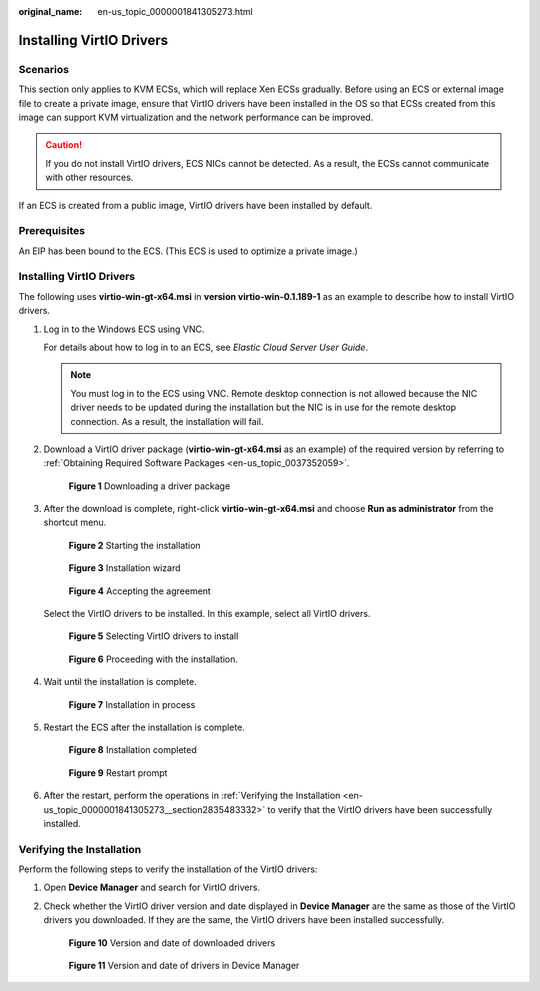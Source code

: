 :original_name: en-us_topic_0000001841305273.html

.. _en-us_topic_0000001841305273:

Installing VirtIO Drivers
=========================

Scenarios
---------

This section only applies to KVM ECSs, which will replace Xen ECSs gradually. Before using an ECS or external image file to create a private image, ensure that VirtIO drivers have been installed in the OS so that ECSs created from this image can support KVM virtualization and the network performance can be improved.

.. caution::

   If you do not install VirtIO drivers, ECS NICs cannot be detected. As a result, the ECSs cannot communicate with other resources.

If an ECS is created from a public image, VirtIO drivers have been installed by default.

Prerequisites
-------------

An EIP has been bound to the ECS. (This ECS is used to optimize a private image.)


Installing VirtIO Drivers
-------------------------

The following uses **virtio-win-gt-x64.msi** in **version virtio-win-0.1.189-1** as an example to describe how to install VirtIO drivers.

#. Log in to the Windows ECS using VNC.

   For details about how to log in to an ECS, see *Elastic Cloud Server User Guide*.

   .. note::

      You must log in to the ECS using VNC. Remote desktop connection is not allowed because the NIC driver needs to be updated during the installation but the NIC is in use for the remote desktop connection. As a result, the installation will fail.

#. Download a VirtIO driver package (**virtio-win-gt-x64.msi** as an example) of the required version by referring to :ref:`Obtaining Required Software Packages <en-us_topic_0037352059>`.


   .. figure:: /_static/images/en-us_image_0000001890826049.png
      :alt: **Figure 1** Downloading a driver package

      **Figure 1** Downloading a driver package

#. After the download is complete, right-click **virtio-win-gt-x64.msi** and choose **Run as administrator** from the shortcut menu.


   .. figure:: /_static/images/en-us_image_0000001842239205.png
      :alt: **Figure 2** Starting the installation

      **Figure 2** Starting the installation


   .. figure:: /_static/images/en-us_image_0000001842120221.png
      :alt: **Figure 3** Installation wizard

      **Figure 3** Installation wizard


   .. figure:: /_static/images/en-us_image_0000001842120669.png
      :alt: **Figure 4** Accepting the agreement

      **Figure 4** Accepting the agreement

   Select the VirtIO drivers to be installed. In this example, select all VirtIO drivers.


   .. figure:: /_static/images/en-us_image_0000001842240965.png
      :alt: **Figure 5** Selecting VirtIO drivers to install

      **Figure 5** Selecting VirtIO drivers to install


   .. figure:: /_static/images/en-us_image_0000001795641858.png
      :alt: **Figure 6** Proceeding with the installation.

      **Figure 6** Proceeding with the installation.

#. Wait until the installation is complete.


   .. figure:: /_static/images/en-us_image_0000001842117653.png
      :alt: **Figure 7** Installation in process

      **Figure 7** Installation in process

#. Restart the ECS after the installation is complete.


   .. figure:: /_static/images/en-us_image_0000001795638722.png
      :alt: **Figure 8** Installation completed

      **Figure 8** Installation completed


   .. figure:: /_static/images/en-us_image_0000001795638958.png
      :alt: **Figure 9** Restart prompt

      **Figure 9** Restart prompt

#. After the restart, perform the operations in :ref:`Verifying the Installation <en-us_topic_0000001841305273__section2835483332>` to verify that the VirtIO drivers have been successfully installed.

.. _en-us_topic_0000001841305273__section2835483332:

Verifying the Installation
--------------------------

Perform the following steps to verify the installation of the VirtIO drivers:

#. Open **Device Manager** and search for VirtIO drivers.

#. Check whether the VirtIO driver version and date displayed in **Device Manager** are the same as those of the VirtIO drivers you downloaded. If they are the same, the VirtIO drivers have been installed successfully.


   .. figure:: /_static/images/en-us_image_0000001795626446.png
      :alt: **Figure 10** Version and date of downloaded drivers

      **Figure 10** Version and date of downloaded drivers


   .. figure:: /_static/images/en-us_image_0000001842227233.png
      :alt: **Figure 11** Version and date of drivers in Device Manager

      **Figure 11** Version and date of drivers in Device Manager
